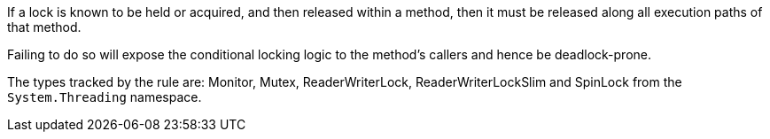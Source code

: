 If a lock is known to be held or acquired, and then released within a method, then it must be released along all execution paths of that method.

Failing to do so will expose the conditional locking logic to the method's callers and hence be deadlock-prone.

The types tracked by the rule are: Monitor, Mutex, ReaderWriterLock, ReaderWriterLockSlim and SpinLock from the `System.Threading` namespace.
